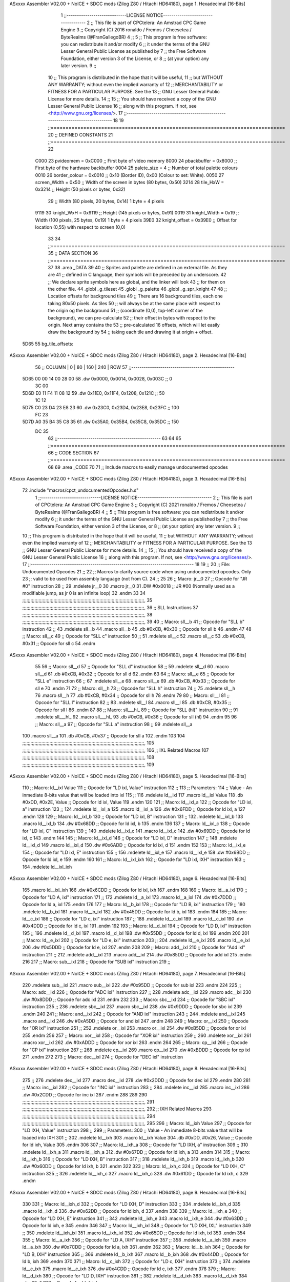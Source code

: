 ASxxxx Assembler V02.00 + NoICE + SDCC mods  (Zilog Z80 / Hitachi HD64180), page 1.
Hexadecimal [16-Bits]



                              1 ;;-----------------------------LICENSE NOTICE------------------------------------
                              2 ;;  This file is part of CPCtelera: An Amstrad CPC Game Engine 
                              3 ;;  Copyright (C) 2016 ronaldo / Fremos / Cheesetea / ByteRealms (@FranGallegoBR)
                              4 ;;
                              5 ;;  This program is free software: you can redistribute it and/or modify
                              6 ;;  it under the terms of the GNU Lesser General Public License as published by
                              7 ;;  the Free Software Foundation, either version 3 of the License, or
                              8 ;;  (at your option) any later version.
                              9 ;;
                             10 ;;  This program is distributed in the hope that it will be useful,
                             11 ;;  but WITHOUT ANY WARRANTY; without even the implied warranty of
                             12 ;;  MERCHANTABILITY or FITNESS FOR A PARTICULAR PURPOSE.  See the
                             13 ;;  GNU Lesser General Public License for more details.
                             14 ;;
                             15 ;;  You should have received a copy of the GNU Lesser General Public License
                             16 ;;  along with this program.  If not, see <http://www.gnu.org/licenses/>.
                             17 ;;-------------------------------------------------------------------------------
                             18 
                             19 ;;===============================================================================
                             20 ;; DEFINED CONSTANTS
                             21 ;;===============================================================================
                             22 
                     C000    23 pvideomem      = 0xC000  ;; First byte of video memory
                     8000    24 pbackbuffer    = 0x8000  ;; First byte of the hardware backbuffer
                     0004    25 palete_size    = 4       ;; Number of total palette colours
                     0010    26 border_colour  = 0x0010  ;; 0x10 (Border ID), 0x00 (Colour to set: White).
                     0050    27 screen_Width   = 0x50    ;; Width of the screen in bytes (80 bytes, 0x50)
                     3214    28 tile_HxW       = 0x3214  ;; Height (50 pixels or bytes,  0x32) 
                             29                          ;; Width  (80 pixels, 20 bytes, 0x14) 1 byte = 4 pixels
                     9119    30 knight_WxH     = 0x9119  ;; Height (145 pixels or bytes,  0x91) 
                     0019    31 knight_Width   = 0x19    ;; Width  (100 pixels, 25 bytes, 0x19) 1 byte = 4 pixels
                     39E0    32 knight_offset  = 0x39E0  ;; Offset for location (0,55) with respect to screen (0,0)
                             33 
                             34 ;;===============================================================================
                             35 ;; DATA SECTION
                             36 ;;===============================================================================
                             37 
                             38 .area _DATA
                             39 
                             40 ;; Sprites and palette are defined in an external file. As they are
                             41 ;; defined in C language, their symbols will be preceded by an underscore.
                             42 ;; We declare sprite symbols here as global, and the linker will look
                             43 ;; for them on the other file.
                             44 .globl _g_tileset
                             45 .globl _g_palette
                             46 .globl _g_spr_knight
                             47 
                             48 ;; Location offsets for background tiles
                             49 ;;    There are 16 background tiles, each one taking 80x50 pixels. As tiles
                             50 ;; will always be at the same place with respect to the origin og the background
                             51 ;; (coordinate (0,0), top-left corner of the background), we can pre-calculate
                             52 ;; their offset in bytes with respect to the origin. Next array contains the
                             53 ;; pre-calculated 16 offsets, which will let easily draw the background by
                             54 ;; taking each tile and drawing it at origin + offset.
   5D65                      55 bg_tile_offsets:
ASxxxx Assembler V02.00 + NoICE + SDCC mods  (Zilog Z80 / Hitachi HD64180), page 2.
Hexadecimal [16-Bits]



                             56 ;; COLUMN |   0   |  80   |  160  |  240  |   ROW
                             57 ;;--------------------------------------------------
   5D65 00 00 14 00 28 00    58        .dw 0x0000, 0x0014, 0x0028, 0x003C  ;;   0
        3C 00
   5D6D E0 11 F4 11 08 12    59        .dw 0x11E0, 0x11F4, 0x1208, 0x121C  ;;  50
        1C 12
   5D75 C0 23 D4 23 E8 23    60        .dw 0x23C0, 0x23D4, 0x23E8, 0x23FC  ;; 100
        FC 23
   5D7D A0 35 B4 35 C8 35    61        .dw 0x35A0, 0x35B4, 0x35C8, 0x35DC  ;; 150
        DC 35
                             62 ;;--------------------------------------------------
                             63 
                             64 
                             65 ;;===============================================================================
                             66 ;; CODE SECTION
                             67 ;;===============================================================================
                             68 
                             69 .area _CODE
                             70 
                             71 ;; Include macros to easily manage undocumented opcodes
ASxxxx Assembler V02.00 + NoICE + SDCC mods  (Zilog Z80 / Hitachi HD64180), page 3.
Hexadecimal [16-Bits]



                             72 .include "macros/cpct_undocumentedOpcodes.h.s"
                              1 ;;-----------------------------LICENSE NOTICE------------------------------------
                              2 ;;  This file is part of CPCtelera: An Amstrad CPC Game Engine 
                              3 ;;  Copyright (C) 2021 ronaldo / Fremos / Cheesetea / ByteRealms (@FranGallegoBR)
                              4 ;;
                              5 ;;  This program is free software: you can redistribute it and/or modify
                              6 ;;  it under the terms of the GNU Lesser General Public License as published by
                              7 ;;  the Free Software Foundation, either version 3 of the License, or
                              8 ;;  (at your option) any later version.
                              9 ;;
                             10 ;;  This program is distributed in the hope that it will be useful,
                             11 ;;  but WITHOUT ANY WARRANTY; without even the implied warranty of
                             12 ;;  MERCHANTABILITY or FITNESS FOR A PARTICULAR PURPOSE.  See the
                             13 ;;  GNU Lesser General Public License for more details.
                             14 ;;
                             15 ;;  You should have received a copy of the GNU Lesser General Public License
                             16 ;;  along with this program.  If not, see <http://www.gnu.org/licenses/>.
                             17 ;;-------------------------------------------------------------------------------
                             18 
                             19 ;;
                             20 ;; File: Undocumented Opcodes
                             21 ;;
                             22 ;;    Macros to clarify source code when using undocumented opcodes. Only
                             23 ;; valid to be used from assembly language (not from C).
                             24 ;;
                             25 
                             26 ;; Macro: jr__0
                             27 ;;    Opcode for "JR #0" instruction
                             28 ;; 
                             29 .mdelete jr__0
                             30 .macro jr__0
                             31    .DW #0x0018  ;; JR #00 (Normally used as a modifiable jump, as jr 0 is an infinite loop)
                             32 .endm
                             33 
                             34 ;;;;;;;;;;;;;;;;;;;;;;;;;;;;;;;;;;;;;;;;;;;;;;;;;;;;;;;;;;;;;;;;;;;;;;;;;;;;;;;;;;;;;;;;;;,
                             35 ;;;;;;;;;;;;;;;;;;;;;;;;;;;;;;;;;;;;;;;;;;;;;;;;;;;;;;;;;;;;;;;;;;;;;;;;;;;;;;;;;;;;;;;;;;,
                             36 ;; SLL Instructions
                             37 ;;;;;;;;;;;;;;;;;;;;;;;;;;;;;;;;;;;;;;;;;;;;;;;;;;;;;;;;;;;;;;;;;;;;;;;;;;;;;;;;;;;;;;;;;;,
                             38 ;;;;;;;;;;;;;;;;;;;;;;;;;;;;;;;;;;;;;;;;;;;;;;;;;;;;;;;;;;;;;;;;;;;;;;;;;;;;;;;;;;;;;;;;;;,
                             39 
                             40 ;; Macro: sll__b
                             41 ;;    Opcode for "SLL b" instruction
                             42 ;; 
                             43 .mdelete sll__b
                             44 .macro sll__b
                             45    .db #0xCB, #0x30  ;; Opcode for sll b
                             46 .endm
                             47 
                             48 ;; Macro: sll__c
                             49 ;;    Opcode for "SLL c" instruction
                             50 ;; 
                             51 .mdelete sll__c
                             52 .macro sll__c
                             53    .db #0xCB, #0x31  ;; Opcode for sll c
                             54 .endm
ASxxxx Assembler V02.00 + NoICE + SDCC mods  (Zilog Z80 / Hitachi HD64180), page 4.
Hexadecimal [16-Bits]



                             55 
                             56 ;; Macro: sll__d
                             57 ;;    Opcode for "SLL d" instruction
                             58 ;; 
                             59 .mdelete sll__d
                             60 .macro sll__d
                             61    .db #0xCB, #0x32  ;; Opcode for sll d
                             62 .endm
                             63 
                             64 ;; Macro: sll__e
                             65 ;;    Opcode for "SLL e" instruction
                             66 ;; 
                             67 .mdelete sll__e
                             68 .macro sll__e
                             69    .db #0xCB, #0x33  ;; Opcode for sll e
                             70 .endm
                             71 
                             72 ;; Macro: sll__h
                             73 ;;    Opcode for "SLL h" instruction
                             74 ;; 
                             75 .mdelete sll__h
                             76 .macro sll__h
                             77    .db #0xCB, #0x34  ;; Opcode for sll h
                             78 .endm
                             79 
                             80 ;; Macro: sll__l
                             81 ;;    Opcode for "SLL l" instruction
                             82 ;; 
                             83 .mdelete sll__l
                             84 .macro sll__l
                             85    .db #0xCB, #0x35  ;; Opcode for sll l
                             86 .endm
                             87 
                             88 ;; Macro: sll___hl_
                             89 ;;    Opcode for "SLL (hl)" instruction
                             90 ;; 
                             91 .mdelete sll___hl_
                             92 .macro sll___hl_
                             93    .db #0xCB, #0x36  ;; Opcode for sll (hl)
                             94 .endm
                             95 
                             96 ;; Macro: sll__a
                             97 ;;    Opcode for "SLL a" instruction
                             98 ;; 
                             99 .mdelete sll__a
                            100 .macro sll__a
                            101    .db #0xCB, #0x37  ;; Opcode for sll a
                            102 .endm
                            103 
                            104 ;;;;;;;;;;;;;;;;;;;;;;;;;;;;;;;;;;;;;;;;;;;;;;;;;;;;;;;;;;;;;;;;;;;;;;;;;;;;;;;;;;;;;;;;;;,
                            105 ;;;;;;;;;;;;;;;;;;;;;;;;;;;;;;;;;;;;;;;;;;;;;;;;;;;;;;;;;;;;;;;;;;;;;;;;;;;;;;;;;;;;;;;;;;,
                            106 ;; IXL Related Macros
                            107 ;;;;;;;;;;;;;;;;;;;;;;;;;;;;;;;;;;;;;;;;;;;;;;;;;;;;;;;;;;;;;;;;;;;;;;;;;;;;;;;;;;;;;;;;;;,
                            108 ;;;;;;;;;;;;;;;;;;;;;;;;;;;;;;;;;;;;;;;;;;;;;;;;;;;;;;;;;;;;;;;;;;;;;;;;;;;;;;;;;;;;;;;;;;,
                            109 
ASxxxx Assembler V02.00 + NoICE + SDCC mods  (Zilog Z80 / Hitachi HD64180), page 5.
Hexadecimal [16-Bits]



                            110 ;; Macro: ld__ixl    Value
                            111 ;;    Opcode for "LD ixl, Value" instruction
                            112 ;;  
                            113 ;; Parameters:
                            114 ;;    Value - An inmediate 8-bits value that will be loaded into ixl
                            115 ;; 
                            116 .mdelete ld__ixl
                            117 .macro ld__ixl    Value 
                            118    .db #0xDD, #0x2E, Value  ;; Opcode for ld ixl, Value
                            119 .endm
                            120 
                            121 ;; Macro: ld__ixl_a
                            122 ;;    Opcode for "LD ixl, a" instruction
                            123 ;; 
                            124 .mdelete ld__ixl_a
                            125 .macro ld__ixl_a
                            126    .dw #0x6FDD  ;; Opcode for ld ixl, a
                            127 .endm
                            128 
                            129 ;; Macro: ld__ixl_b
                            130 ;;    Opcode for "LD ixl, B" instruction
                            131 ;; 
                            132 .mdelete ld__ixl_b
                            133 .macro ld__ixl_b
                            134    .dw #0x68DD  ;; Opcode for ld ixl, b
                            135 .endm
                            136 
                            137 ;; Macro: ld__ixl_c
                            138 ;;    Opcode for "LD ixl, C" instruction
                            139 ;; 
                            140 .mdelete ld__ixl_c
                            141 .macro ld__ixl_c
                            142    .dw #0x69DD  ;; Opcode for ld ixl, c
                            143 .endm
                            144 
                            145 ;; Macro: ld__ixl_d
                            146 ;;    Opcode for "LD ixl, D" instruction
                            147 ;; 
                            148 .mdelete ld__ixl_d
                            149 .macro ld__ixl_d
                            150    .dw #0x6ADD  ;; Opcode for ld ixl, d
                            151 .endm
                            152 
                            153 ;; Macro: ld__ixl_e
                            154 ;;    Opcode for "LD ixl, E" instruction
                            155 ;; 
                            156 .mdelete ld__ixl_e
                            157 .macro ld__ixl_e
                            158    .dw #0x6BDD  ;; Opcode for ld ixl, e
                            159 .endm
                            160 
                            161 ;; Macro: ld__ixl_ixh
                            162 ;;    Opcode for "LD ixl, IXH" instruction
                            163 ;; 
                            164 .mdelete  ld__ixl_ixh
ASxxxx Assembler V02.00 + NoICE + SDCC mods  (Zilog Z80 / Hitachi HD64180), page 6.
Hexadecimal [16-Bits]



                            165 .macro ld__ixl_ixh
                            166    .dw #0x6CDD  ;; Opcode for ld ixl, ixh
                            167 .endm
                            168 
                            169 ;; Macro: ld__a_ixl
                            170 ;;    Opcode for "LD A, ixl" instruction
                            171 ;; 
                            172 .mdelete ld__a_ixl
                            173 .macro ld__a_ixl
                            174    .dw #0x7DDD  ;; Opcode for ld a, ixl
                            175 .endm
                            176 
                            177 ;; Macro: ld__b_ixl
                            178 ;;    Opcode for "LD B, ixl" instruction
                            179 ;; 
                            180 .mdelete ld__b_ixl
                            181 .macro ld__b_ixl
                            182    .dw #0x45DD  ;; Opcode for ld b, ixl
                            183 .endm
                            184 
                            185 ;; Macro: ld__c_ixl
                            186 ;;    Opcode for "LD c, ixl" instruction
                            187 ;; 
                            188 .mdelete ld__c_ixl
                            189 .macro ld__c_ixl
                            190    .dw #0x4DDD  ;; Opcode for ld c, ixl
                            191 .endm
                            192 
                            193 ;; Macro: ld__d_ixl
                            194 ;;    Opcode for "LD D, ixl" instruction
                            195 ;; 
                            196 .mdelete ld__d_ixl
                            197 .macro ld__d_ixl
                            198    .dw #0x55DD  ;; Opcode for ld d, ixl
                            199 .endm
                            200 
                            201 ;; Macro: ld__e_ixl
                            202 ;;    Opcode for "LD e, ixl" instruction
                            203 ;; 
                            204 .mdelete ld__e_ixl
                            205 .macro ld__e_ixl
                            206    .dw #0x5DDD  ;; Opcode for ld e, ixl
                            207 .endm
                            208 
                            209 ;; Macro: add__ixl
                            210 ;;    Opcode for "Add ixl" instruction
                            211 ;; 
                            212 .mdelete add__ixl
                            213 .macro add__ixl
                            214    .dw #0x85DD  ;; Opcode for add ixl
                            215 .endm
                            216 
                            217 ;; Macro: sub__ixl
                            218 ;;    Opcode for "SUB ixl" instruction
                            219 ;; 
ASxxxx Assembler V02.00 + NoICE + SDCC mods  (Zilog Z80 / Hitachi HD64180), page 7.
Hexadecimal [16-Bits]



                            220 .mdelete sub__ixl
                            221 .macro sub__ixl
                            222    .dw #0x95DD  ;; Opcode for sub ixl
                            223 .endm
                            224 
                            225 ;; Macro: adc__ixl
                            226 ;;    Opcode for "ADC ixl" instruction
                            227 ;; 
                            228 .mdelete adc__ixl
                            229 .macro adc__ixl
                            230    .dw #0x8DDD  ;; Opcode for adc ixl
                            231 .endm
                            232 
                            233 ;; Macro: sbc__ixl
                            234 ;;    Opcode for "SBC ixl" instruction
                            235 ;; 
                            236 .mdelete sbc__ixl
                            237 .macro sbc__ixl
                            238    .dw #0x9DDD  ;; Opcode for sbc ixl
                            239 .endm
                            240 
                            241 ;; Macro: and__ixl
                            242 ;;    Opcode for "AND ixl" instruction
                            243 ;; 
                            244 .mdelete and__ixl
                            245 .macro and__ixl
                            246    .dw #0xA5DD  ;; Opcode for and ixl
                            247 .endm
                            248 
                            249 ;; Macro: or__ixl
                            250 ;;    Opcode for "OR ixl" instruction
                            251 ;; 
                            252 .mdelete or__ixl
                            253 .macro or__ixl
                            254    .dw #0xB5DD  ;; Opcode for or ixl
                            255 .endm
                            256 
                            257 ;; Macro: xor__ixl
                            258 ;;    Opcode for "XOR ixl" instruction
                            259 ;; 
                            260 .mdelete xor__ixl
                            261 .macro xor__ixl
                            262    .dw #0xADDD  ;; Opcode for xor ixl
                            263 .endm
                            264 
                            265 ;; Macro: cp__ixl
                            266 ;;    Opcode for "CP ixl" instruction
                            267 ;; 
                            268 .mdelete cp__ixl
                            269 .macro cp__ixl
                            270    .dw #0xBDDD  ;; Opcode for cp ixl
                            271 .endm
                            272 
                            273 ;; Macro: dec__ixl
                            274 ;;    Opcode for "DEC ixl" instruction
ASxxxx Assembler V02.00 + NoICE + SDCC mods  (Zilog Z80 / Hitachi HD64180), page 8.
Hexadecimal [16-Bits]



                            275 ;; 
                            276 .mdelete dec__ixl
                            277 .macro dec__ixl
                            278    .dw #0x2DDD  ;; Opcode for dec ixl
                            279 .endm
                            280 
                            281 ;; Macro: inc__ixl
                            282 ;;    Opcode for "INC ixl" instruction
                            283 ;; 
                            284 .mdelete inc__ixl
                            285 .macro inc__ixl
                            286    .dw #0x2CDD  ;; Opcode for inc ixl
                            287 .endm
                            288 
                            289 
                            290 ;;;;;;;;;;;;;;;;;;;;;;;;;;;;;;;;;;;;;;;;;;;;;;;;;;;;;;;;;;;;;;;;;;;;;;;;;;;;;;;;;;;;;;;;;;,
                            291 ;;;;;;;;;;;;;;;;;;;;;;;;;;;;;;;;;;;;;;;;;;;;;;;;;;;;;;;;;;;;;;;;;;;;;;;;;;;;;;;;;;;;;;;;;;,
                            292 ;; IXH Related Macros
                            293 ;;;;;;;;;;;;;;;;;;;;;;;;;;;;;;;;;;;;;;;;;;;;;;;;;;;;;;;;;;;;;;;;;;;;;;;;;;;;;;;;;;;;;;;;;;,
                            294 ;;;;;;;;;;;;;;;;;;;;;;;;;;;;;;;;;;;;;;;;;;;;;;;;;;;;;;;;;;;;;;;;;;;;;;;;;;;;;;;;;;;;;;;;;;,
                            295 
                            296 ;; Macro: ld__ixh    Value
                            297 ;;    Opcode for "LD IXH, Value" instruction
                            298 ;;  
                            299 ;; Parameters:
                            300 ;;    Value - An inmediate 8-bits value that will be loaded into IXH
                            301 ;; 
                            302 .mdelete  ld__ixh
                            303 .macro ld__ixh    Value 
                            304    .db #0xDD, #0x26, Value  ;; Opcode for ld ixh, Value
                            305 .endm
                            306 
                            307 ;; Macro: ld__ixh_a
                            308 ;;    Opcode for "LD IXH, a" instruction
                            309 ;; 
                            310 .mdelete ld__ixh_a
                            311 .macro ld__ixh_a
                            312    .dw #0x67DD  ;; Opcode for ld ixh, a
                            313 .endm
                            314 
                            315 ;; Macro: ld__ixh_b
                            316 ;;    Opcode for "LD IXH, B" instruction
                            317 ;; 
                            318 .mdelete ld__ixh_b
                            319 .macro ld__ixh_b
                            320    .dw #0x60DD  ;; Opcode for ld ixh, b
                            321 .endm
                            322 
                            323 ;; Macro: ld__ixh_c
                            324 ;;    Opcode for "LD IXH, C" instruction
                            325 ;; 
                            326 .mdelete ld__ixh_c
                            327 .macro ld__ixh_c
                            328    .dw #0x61DD  ;; Opcode for ld ixh, c
                            329 .endm
ASxxxx Assembler V02.00 + NoICE + SDCC mods  (Zilog Z80 / Hitachi HD64180), page 9.
Hexadecimal [16-Bits]



                            330 
                            331 ;; Macro: ld__ixh_d
                            332 ;;    Opcode for "LD IXH, D" instruction
                            333 ;; 
                            334 .mdelete ld__ixh_d
                            335 .macro ld__ixh_d
                            336    .dw #0x62DD  ;; Opcode for ld ixh, d
                            337 .endm
                            338 
                            339 ;; Macro: ld__ixh_e
                            340 ;;    Opcode for "LD IXH, E" instruction
                            341 ;; 
                            342 .mdelete ld__ixh_e
                            343 .macro ld__ixh_e
                            344    .dw #0x63DD  ;; Opcode for ld ixh, e
                            345 .endm
                            346 
                            347 ;; Macro: ld__ixh_ixl
                            348 ;;    Opcode for "LD IXH, IXL" instruction
                            349 ;; 
                            350 .mdelete ld__ixh_ixl
                            351 .macro ld__ixh_ixl
                            352    .dw #0x65DD  ;; Opcode for ld ixh, ixl
                            353 .endm
                            354 
                            355 ;; Macro: ld__a_ixh
                            356 ;;    Opcode for "LD A, IXH" instruction
                            357 ;; 
                            358 .mdelete ld__a_ixh
                            359 .macro ld__a_ixh
                            360    .dw #0x7CDD  ;; Opcode for ld a, ixh
                            361 .endm
                            362 
                            363 ;; Macro: ld__b_ixh
                            364 ;;    Opcode for "LD B, IXH" instruction
                            365 ;; 
                            366 .mdelete ld__b_ixh
                            367 .macro ld__b_ixh
                            368    .dw #0x44DD  ;; Opcode for ld b, ixh
                            369 .endm
                            370 
                            371 ;; Macro: ld__c_ixh
                            372 ;;    Opcode for "LD c, IXH" instruction
                            373 ;; 
                            374 .mdelete ld__c_ixh
                            375 .macro ld__c_ixh
                            376    .dw #0x4CDD  ;; Opcode for ld c, ixh
                            377 .endm
                            378 
                            379 ;; Macro: ld__d_ixh
                            380 ;;    Opcode for "LD D, IXH" instruction
                            381 ;; 
                            382 .mdelete ld__d_ixh
                            383 .macro ld__d_ixh
                            384    .dw #0x54DD  ;; Opcode for ld d, ixh
ASxxxx Assembler V02.00 + NoICE + SDCC mods  (Zilog Z80 / Hitachi HD64180), page 10.
Hexadecimal [16-Bits]



                            385 .endm
                            386 
                            387 ;; Macro: ld__e_ixh
                            388 ;;    Opcode for "LD e, IXH" instruction
                            389 ;; 
                            390 .mdelete ld__e_ixh
                            391 .macro ld__e_ixh
                            392    .dw #0x5CDD  ;; Opcode for ld e, ixh
                            393 .endm
                            394 
                            395 ;; Macro: add__ixh
                            396 ;;    Opcode for "ADD IXH" instruction
                            397 ;; 
                            398 .mdelete add__ixh
                            399 .macro add__ixh
                            400    .dw #0x84DD  ;; Opcode for add ixh
                            401 .endm
                            402 
                            403 ;; Macro: sub__ixh
                            404 ;;    Opcode for "SUB IXH" instruction
                            405 ;; 
                            406 .mdelete sub__ixh
                            407 .macro sub__ixh
                            408    .dw #0x94DD  ;; Opcode for sub ixh
                            409 .endm
                            410 
                            411 ;; Macro: adc__ixh
                            412 ;;    Opcode for "ADC IXH" instruction
                            413 ;; 
                            414 .mdelete adc__ixh
                            415 .macro adc__ixh
                            416    .dw #0x8CDD  ;; Opcode for adc ixh
                            417 .endm
                            418 
                            419 ;; Macro: sbc__ixh
                            420 ;;    Opcode for "SBC IXH" instruction
                            421 ;; 
                            422 .mdelete sbc__ixh
                            423 .macro sbc__ixh
                            424    .dw #0x9CDD  ;; Opcode for sbc ixh
                            425 .endm
                            426 
                            427 ;; Macro: and__ixh
                            428 ;;    Opcode for "AND IXH" instruction
                            429 ;; 
                            430 .mdelete and__ixh
                            431 .macro and__ixh
                            432    .dw #0xA4DD  ;; Opcode for and ixh
                            433 .endm
                            434 
                            435 ;; Macro: or__ixh
                            436 ;;    Opcode for "OR IXH" instruction
                            437 ;; 
                            438 .mdelete or__ixh
                            439 .macro or__ixh
ASxxxx Assembler V02.00 + NoICE + SDCC mods  (Zilog Z80 / Hitachi HD64180), page 11.
Hexadecimal [16-Bits]



                            440    .dw #0xB4DD  ;; Opcode for or ixh
                            441 .endm
                            442 
                            443 ;; Macro: xor__ixh
                            444 ;;    Opcode for "XOR IXH" instruction
                            445 ;; 
                            446 .mdelete xor__ixh
                            447 .macro xor__ixh
                            448    .dw #0xACDD  ;; Opcode for xor ixh
                            449 .endm
                            450 
                            451 ;; Macro: cp__ixh
                            452 ;;    Opcode for "CP IXH" instruction
                            453 ;; 
                            454 .mdelete cp__ixh
                            455 .macro cp__ixh
                            456    .dw #0xBCDD  ;; Opcode for cp ixh
                            457 .endm
                            458 
                            459 ;; Macro: dec__ixh
                            460 ;;    Opcode for "DEC IXH" instruction
                            461 ;; 
                            462 .mdelete dec__ixh
                            463 .macro dec__ixh
                            464    .dw #0x25DD  ;; Opcode for dec ixh
                            465 .endm
                            466 
                            467 ;; Macro: inc__ixh
                            468 ;;    Opcode for "INC IXH" instruction
                            469 ;; 
                            470 .mdelete inc__ixh
                            471 .macro inc__ixh
                            472    .dw #0x24DD  ;; Opcode for inc ixh
                            473 .endm
                            474 
                            475 ;;;;;;;;;;;;;;;;;;;;;;;;;;;;;;;;;;;;;;;;;;;;;;;;;;;;;;;;;;;;;;;;;;;;;;;;;;;;;;;;;;;;;;;;;;,
                            476 ;;;;;;;;;;;;;;;;;;;;;;;;;;;;;;;;;;;;;;;;;;;;;;;;;;;;;;;;;;;;;;;;;;;;;;;;;;;;;;;;;;;;;;;;;;,
                            477 ;; IYL Related Macros
                            478 ;;;;;;;;;;;;;;;;;;;;;;;;;;;;;;;;;;;;;;;;;;;;;;;;;;;;;;;;;;;;;;;;;;;;;;;;;;;;;;;;;;;;;;;;;;,
                            479 ;;;;;;;;;;;;;;;;;;;;;;;;;;;;;;;;;;;;;;;;;;;;;;;;;;;;;;;;;;;;;;;;;;;;;;;;;;;;;;;;;;;;;;;;;;,
                            480 
                            481 ;; Macro: ld__iyl    Value
                            482 ;;    Opcode for "LD iyl, Value" instruction
                            483 ;;  
                            484 ;; Parameters:
                            485 ;;    Value - An inmediate 8-bits value that will be loaded into iyl
                            486 ;; 
                            487 .mdelete  ld__iyl
                            488 .macro ld__iyl    Value 
                            489    .db #0xFD, #0x2E, Value  ;; Opcode for ld iyl, Value
                            490 .endm
                            491 
                            492 ;; Macro: ld__iyl_a
                            493 ;;    Opcode for "LD iyl, a" instruction
                            494 ;; 
ASxxxx Assembler V02.00 + NoICE + SDCC mods  (Zilog Z80 / Hitachi HD64180), page 12.
Hexadecimal [16-Bits]



                            495 .mdelete ld__iyl_a
                            496 .macro ld__iyl_a
                            497    .dw #0x6FFD  ;; Opcode for ld iyl, a
                            498 .endm
                            499 
                            500 ;; Macro: ld__iyl_b
                            501 ;;    Opcode for "LD iyl, B" instruction
                            502 ;; 
                            503 .mdelete ld__iyl_b
                            504 .macro ld__iyl_b
                            505    .dw #0x68FD  ;; Opcode for ld iyl, b
                            506 .endm
                            507 
                            508 ;; Macro: ld__iyl_c
                            509 ;;    Opcode for "LD iyl, C" instruction
                            510 ;; 
                            511 .mdelete ld__iyl_c
                            512 .macro ld__iyl_c
                            513    .dw #0x69FD  ;; Opcode for ld iyl, c
                            514 .endm
                            515 
                            516 ;; Macro: ld__iyl_d
                            517 ;;    Opcode for "LD iyl, D" instruction
                            518 ;; 
                            519 .mdelete ld__iyl_d
                            520 .macro ld__iyl_d
                            521    .dw #0x6AFD  ;; Opcode for ld iyl, d
                            522 .endm
                            523 
                            524 ;; Macro: ld__iyl_e
                            525 ;;    Opcode for "LD iyl, E" instruction
                            526 ;; 
                            527 .mdelete ld__iyl_e
                            528 .macro ld__iyl_e
                            529    .dw #0x6BFD  ;; Opcode for ld iyl, e
                            530 .endm
                            531 
                            532 ;; Macro: ld__iyl_iyh
                            533 ;;    Opcode for "LD iyl, IXL" instruction
                            534 ;; 
                            535 .mdelete  ld__iyl_iyh
                            536 .macro ld__iyl_iyh
                            537    .dw #0x6CFD  ;; Opcode for ld iyl, ixl
                            538 .endm
                            539 
                            540 ;; Macro: ld__a_iyl
                            541 ;;    Opcode for "LD A, iyl" instruction
                            542 ;; 
                            543 .mdelete ld__a_iyl
                            544 .macro ld__a_iyl
                            545    .dw #0x7DFD  ;; Opcode for ld a, iyl
                            546 .endm
                            547 
                            548 ;; Macro: ld__b_iyl
                            549 ;;    Opcode for "LD B, iyl" instruction
ASxxxx Assembler V02.00 + NoICE + SDCC mods  (Zilog Z80 / Hitachi HD64180), page 13.
Hexadecimal [16-Bits]



                            550 ;; 
                            551 .mdelete ld__b_iyl
                            552 .macro ld__b_iyl
                            553    .dw #0x45FD  ;; Opcode for ld b, iyl
                            554 .endm
                            555 
                            556 ;; Macro: ld__c_iyl
                            557 ;;    Opcode for "LD c, iyl" instruction
                            558 ;; 
                            559 .mdelete ld__c_iyl
                            560 .macro ld__c_iyl
                            561    .dw #0x4DFD  ;; Opcode for ld c, iyl
                            562 .endm
                            563 
                            564 ;; Macro: ld__d_iyl
                            565 ;;    Opcode for "LD D, iyl" instruction
                            566 ;; 
                            567 .mdelete ld__d_iyl
                            568 .macro ld__d_iyl
                            569    .dw #0x55FD  ;; Opcode for ld d, iyl
                            570 .endm
                            571 
                            572 ;; Macro: ld__e_iyl
                            573 ;;    Opcode for "LD e, iyl" instruction
                            574 ;; 
                            575 .mdelete ld__e_iyl
                            576 .macro ld__e_iyl
                            577    .dw #0x5DFD  ;; Opcode for ld e, iyl
                            578 .endm
                            579 
                            580 ;; Macro: add__iyl
                            581 ;;    Opcode for "Add iyl" instruction
                            582 ;; 
                            583 .mdelete add__iyl
                            584 .macro add__iyl
                            585    .dw #0x85FD  ;; Opcode for add iyl
                            586 .endm
                            587 
                            588 ;; Macro: sub__iyl
                            589 ;;    Opcode for "SUB iyl" instruction
                            590 ;; 
                            591 .mdelete sub__iyl
                            592 .macro sub__iyl
                            593    .dw #0x95FD  ;; Opcode for sub iyl
                            594 .endm
                            595 
                            596 ;; Macro: adc__iyl
                            597 ;;    Opcode for "ADC iyl" instruction
                            598 ;; 
                            599 .mdelete adc__iyl
                            600 .macro adc__iyl
                            601    .dw #0x8DFD  ;; Opcode for adc iyl
                            602 .endm
                            603 
                            604 ;; Macro: sbc__iyl
ASxxxx Assembler V02.00 + NoICE + SDCC mods  (Zilog Z80 / Hitachi HD64180), page 14.
Hexadecimal [16-Bits]



                            605 ;;    Opcode for "SBC iyl" instruction
                            606 ;; 
                            607 .mdelete sbc__iyl
                            608 .macro sbc__iyl
                            609    .dw #0x9DFD  ;; Opcode for sbc iyl
                            610 .endm
                            611 
                            612 ;; Macro: and__iyl
                            613 ;;    Opcode for "AND iyl" instruction
                            614 ;; 
                            615 .mdelete and__iyl
                            616 .macro and__iyl
                            617    .dw #0xA5FD  ;; Opcode for and iyl
                            618 .endm
                            619 
                            620 ;; Macro: or__iyl
                            621 ;;    Opcode for "OR iyl" instruction
                            622 ;; 
                            623 .mdelete or__iyl
                            624 .macro or__iyl
                            625    .dw #0xB5FD  ;; Opcode for or iyl
                            626 .endm
                            627 
                            628 ;; Macro: xor__iyl
                            629 ;;    Opcode for "XOR iyl" instruction
                            630 ;; 
                            631 .mdelete xor__iyl
                            632 .macro xor__iyl
                            633    .dw #0xADFD  ;; Opcode for xor iyl
                            634 .endm
                            635 
                            636 ;; Macro: cp__iyl
                            637 ;;    Opcode for "CP iyl" instruction
                            638 ;; 
                            639 .mdelete cp__iyl
                            640 .macro cp__iyl
                            641    .dw #0xBDFD  ;; Opcode for cp iyl
                            642 .endm
                            643 
                            644 ;; Macro: dec__iyl
                            645 ;;    Opcode for "DEC iyl" instruction
                            646 ;; 
                            647 .mdelete dec__iyl
                            648 .macro dec__iyl
                            649    .dw #0x2DFD  ;; Opcode for dec iyl
                            650 .endm
                            651 
                            652 ;; Macro: inc__iyl
                            653 ;;    Opcode for "INC iyl" instruction
                            654 ;; 
                            655 .mdelete inc__iyl
                            656 .macro inc__iyl
                            657    .dw #0x2CFD  ;; Opcode for inc iyl
                            658 .endm
                            659 
ASxxxx Assembler V02.00 + NoICE + SDCC mods  (Zilog Z80 / Hitachi HD64180), page 15.
Hexadecimal [16-Bits]



                            660 ;;;;;;;;;;;;;;;;;;;;;;;;;;;;;;;;;;;;;;;;;;;;;;;;;;;;;;;;;;;;;;;;;;;;;;;;;;;;;;;;;;;;;;;;;;,
                            661 ;;;;;;;;;;;;;;;;;;;;;;;;;;;;;;;;;;;;;;;;;;;;;;;;;;;;;;;;;;;;;;;;;;;;;;;;;;;;;;;;;;;;;;;;;;,
                            662 ;; IYH Related Macros
                            663 ;;;;;;;;;;;;;;;;;;;;;;;;;;;;;;;;;;;;;;;;;;;;;;;;;;;;;;;;;;;;;;;;;;;;;;;;;;;;;;;;;;;;;;;;;;,
                            664 ;;;;;;;;;;;;;;;;;;;;;;;;;;;;;;;;;;;;;;;;;;;;;;;;;;;;;;;;;;;;;;;;;;;;;;;;;;;;;;;;;;;;;;;;;;,
                            665 
                            666 ;; Macro: ld__iyh    Value
                            667 ;;    Opcode for "LD iyh, Value" instruction
                            668 ;;  
                            669 ;; Parameters:
                            670 ;;    Value - An inmediate 8-bits value that will be loaded into iyh
                            671 ;; 
                            672 .mdelete  ld__iyh
                            673 .macro ld__iyh    Value 
                            674    .db #0xFD, #0x26, Value  ;; Opcode for ld iyh, Value
                            675 .endm
                            676 
                            677 ;; Macro: ld__iyh_a
                            678 ;;    Opcode for "LD iyh, a" instruction
                            679 ;; 
                            680 .mdelete ld__iyh_a
                            681 .macro ld__iyh_a
                            682    .dw #0x67FD  ;; Opcode for ld iyh, a
                            683 .endm
                            684 
                            685 ;; Macro: ld__iyh_b
                            686 ;;    Opcode for "LD iyh, B" instruction
                            687 ;; 
                            688 .mdelete ld__iyh_b
                            689 .macro ld__iyh_b
                            690    .dw #0x60FD  ;; Opcode for ld iyh, b
                            691 .endm
                            692 
                            693 ;; Macro: ld__iyh_c
                            694 ;;    Opcode for "LD iyh, C" instruction
                            695 ;; 
                            696 .mdelete ld__iyh_c
                            697 .macro ld__iyh_c
                            698    .dw #0x61FD  ;; Opcode for ld iyh, c
                            699 .endm
                            700 
                            701 ;; Macro: ld__iyh_d
                            702 ;;    Opcode for "LD iyh, D" instruction
                            703 ;; 
                            704 .mdelete ld__iyh_d
                            705 .macro ld__iyh_d
                            706    .dw #0x62FD  ;; Opcode for ld iyh, d
                            707 .endm
                            708 
                            709 ;; Macro: ld__iyh_e
                            710 ;;    Opcode for "LD iyh, E" instruction
                            711 ;; 
                            712 .mdelete ld__iyh_e
                            713 .macro ld__iyh_e
                            714    .dw #0x63FD  ;; Opcode for ld iyh, e
ASxxxx Assembler V02.00 + NoICE + SDCC mods  (Zilog Z80 / Hitachi HD64180), page 16.
Hexadecimal [16-Bits]



                            715 .endm
                            716 
                            717 ;; Macro: ld__iyh_iyl
                            718 ;;    Opcode for "LD iyh, IyL" instruction
                            719 ;; 
                            720 .mdelete  ld__iyh_iyl
                            721 .macro ld__iyh_iyl
                            722    .dw #0x65FD  ;; Opcode for ld iyh, iyl
                            723 .endm
                            724 
                            725 ;; Macro: ld__a_iyh
                            726 ;;    Opcode for "LD A, iyh" instruction
                            727 ;; 
                            728 .mdelete ld__a_iyh
                            729 .macro ld__a_iyh
                            730    .dw #0x7CFD  ;; Opcode for ld a, iyh
                            731 .endm
                            732 
                            733 ;; Macro: ld__b_iyh
                            734 ;;    Opcode for "LD B, iyh" instruction
                            735 ;; 
                            736 .mdelete ld__b_iyh
                            737 .macro ld__b_iyh
                            738    .dw #0x44FD  ;; Opcode for ld b, iyh
                            739 .endm
                            740 
                            741 ;; Macro: ld__c_iyh
                            742 ;;    Opcode for "LD c, iyh" instruction
                            743 ;; 
                            744 .mdelete ld__c_iyh
                            745 .macro ld__c_iyh
                            746    .dw #0x4CFD  ;; Opcode for ld c, iyh
                            747 .endm
                            748 
                            749 ;; Macro: ld__d_iyh
                            750 ;;    Opcode for "LD D, iyh" instruction
                            751 ;; 
                            752 .mdelete ld__d_iyh
                            753 .macro ld__d_iyh
                            754    .dw #0x54FD  ;; Opcode for ld d, iyh
                            755 .endm
                            756 
                            757 ;; Macro: ld__e_iyh
                            758 ;;    Opcode for "LD e, iyh" instruction
                            759 ;; 
                            760 .mdelete ld__e_iyh
                            761 .macro ld__e_iyh
                            762    .dw #0x5CFD  ;; Opcode for ld e, iyh
                            763 .endm
                            764 
                            765 ;; Macro: add__iyh
                            766 ;;    Opcode for "Add iyh" instruction
                            767 ;; 
                            768 .mdelete add__iyh
                            769 .macro add__iyh
ASxxxx Assembler V02.00 + NoICE + SDCC mods  (Zilog Z80 / Hitachi HD64180), page 17.
Hexadecimal [16-Bits]



                            770    .dw #0x84FD  ;; Opcode for add iyh
                            771 .endm
                            772 
                            773 ;; Macro: sub__iyh
                            774 ;;    Opcode for "SUB iyh" instruction
                            775 ;; 
                            776 .mdelete sub__iyh
                            777 .macro sub__iyh
                            778    .dw #0x94FD  ;; Opcode for sub iyh
                            779 .endm
                            780 
                            781 ;; Macro: adc__iyh
                            782 ;;    Opcode for "ADC iyh" instruction
                            783 ;; 
                            784 .mdelete adc__iyh
                            785 .macro adc__iyh
                            786    .dw #0x8CFD  ;; Opcode for adc iyh
                            787 .endm
                            788 
                            789 ;; Macro: sbc__iyh
                            790 ;;    Opcode for "SBC iyh" instruction
                            791 ;; 
                            792 .mdelete sbc__iyh
                            793 .macro sbc__iyh
                            794    .dw #0x9CFD  ;; Opcode for sbc iyh
                            795 .endm
                            796 
                            797 ;; Macro: and__iyh
                            798 ;;    Opcode for "AND iyh" instruction
                            799 ;; 
                            800 .mdelete and__iyh
                            801 .macro and__iyh
                            802    .dw #0xA4FD  ;; Opcode for and iyh
                            803 .endm
                            804 
                            805 ;; Macro: or__iyh
                            806 ;;    Opcode for "OR iyh" instruction
                            807 ;; 
                            808 .mdelete or__iyh
                            809 .macro or__iyh
                            810    .dw #0xB4FD  ;; Opcode for or iyh
                            811 .endm
                            812 
                            813 ;; Macro: xor__iyh
                            814 ;;    Opcode for "XOR iyh" instruction
                            815 ;; 
                            816 .mdelete xor__iyh
                            817 .macro xor__iyh
                            818    .dw #0xACFD  ;; Opcode for xor iyh
                            819 .endm
                            820 
                            821 ;; Macro: cp__iyh
                            822 ;;    Opcode for "CP iyh" instruction
                            823 ;; 
                            824 .mdelete cp__iyh
ASxxxx Assembler V02.00 + NoICE + SDCC mods  (Zilog Z80 / Hitachi HD64180), page 18.
Hexadecimal [16-Bits]



                            825 .macro cp__iyh
                            826    .dw #0xBCFD  ;; Opcode for cp iyh
                            827 .endm
                            828 
                            829 ;; Macro: dec__iyh
                            830 ;;    Opcode for "DEC iyh" instruction
                            831 ;; 
                            832 .mdelete dec__iyh
                            833 .macro dec__iyh
                            834    .dw #0x25FD  ;; Opcode for dec iyh
                            835 .endm
                            836 
                            837 ;; Macro: inc__iyh
                            838 ;;    Opcode for "INC iyh" instruction
                            839 ;; 
                            840 .mdelete inc__iyh
                            841 .macro inc__iyh
                            842    .dw #0x24FD  ;; Opcode for inc iyh
                            843 .endm
ASxxxx Assembler V02.00 + NoICE + SDCC mods  (Zilog Z80 / Hitachi HD64180), page 19.
Hexadecimal [16-Bits]



                             73 
                             74 ;; Symbols with the names of the CPCtelera functions we want to use
                             75 ;; must be declared globl to be recognized by the compiler. Later on,
                             76 ;; linker will do its job and make the calls go to function code.
                             77 .globl cpct_disableFirmware_asm
                             78 .globl cpct_setVideoMode_asm
                             79 .globl cpct_setPalette_asm
                             80 .globl cpct_setPALColour_asm
                             81 .globl cpct_drawSprite_asm
                             82 .globl cpct_drawSpriteMasked_asm
                             83 .globl cpct_hflipSpriteMaskedM1_asm
                             84 .globl cpct_setVideoMemoryPage_asm
                             85 
                             86 ;;;;;;;;;;;;;;;;;;;;;;;;;;;;;;;;;;;;;;;;;;;;;;;;;;;;;;;;;;;;;;;;;;;;;;;;;;;;;;;
                             87 ;;;;;;;;;;;;;;;;;;;;;;;;;;;;;;;;;;;;;;;;;;;;;;;;;;;;;;;;;;;;;;;;;;;;;;;;;;;;;;;
                             88 ;; FUNC: initialize
                             89 ;;    Sets CPC to its initial status
                             90 ;; DESTROYS:
                             91 ;;    AF, BC, DE, HL
                             92 ;;
   5B36                      93 initialize::
                             94    ;; Disable Firmware
   5B36 CD 54 5D      [17]   95    call  cpct_disableFirmware_asm   ;; Disable firmware
                             96 
                             97    ;; Set Mode 1
   5B39 0E 01         [ 7]   98    ld    c, #1                      ;; C = 1 (New video mode)
   5B3B CD 47 5D      [17]   99    call  cpct_setVideoMode_asm      ;; Set Mode 1
                            100    
                            101    ;; Set Palette
   5B3E 21 40 00      [10]  102    ld    hl, #_g_palette            ;; HL = pointer to the start of the palette array
   5B41 11 04 00      [10]  103    ld    de, #palete_size           ;; DE = Size of the palette array (num of colours)
   5B44 CD 0A 5C      [17]  104    call  cpct_setPalette_asm        ;; Set the new palette
                            105 
                            106    ;; Change border colour
   5B47 21 10 00      [10]  107    ld    hl, #border_colour         ;; L=Border colour value, H=Palette Colour to be set (Border=16)
   5B4A CD 1D 5C      [17]  108    call  cpct_setPALColour_asm      ;; Set the border (colour 16)
                            109 
   5B4D C9            [10]  110    ret                              ;; return
                            111 
                            112 ;;;;;;;;;;;;;;;;;;;;;;;;;;;;;;;;;;;;;;;;;;;;;;;;;;;;;;;;;;;;;;;;;;;;;;;;;;;;;;;
                            113 ;;;;;;;;;;;;;;;;;;;;;;;;;;;;;;;;;;;;;;;;;;;;;;;;;;;;;;;;;;;;;;;;;;;;;;;;;;;;;;;
                            114 ;; FUNC: drawBackgroundTiles
                            115 ;;    Draws as many background tiles as the number in IXL, picking their offsets
                            116 ;; from the offset vector provided in HL, and the pointers to the tiles from 
                            117 ;; the tile vector provided in BC. All tiles will be drawn one by one, in order.
                            118 ;; 
                            119 ;; INPUT:
                            120 ;;    HL: Pointer to the offsets vector (to place tiles in video memory)
                            121 ;;    DE: Pointer to the place in video memory where background is to be drawn
                            122 ;;    BC: Pointer to the tiles that will be drawn
                            123 ;;    IXL:Number of tiles to draw
                            124 ;;    
                            125 ;; DESTROYS:
                            126 ;;    AF, BC, HL, IXL
                            127 ;;
ASxxxx Assembler V02.00 + NoICE + SDCC mods  (Zilog Z80 / Hitachi HD64180), page 20.
Hexadecimal [16-Bits]



   5B4E                     128 drawBackgroundTiles::
                            129 
   5B4E                     130 next_tile:
   5B4E D5            [11]  131    push  de       ;; Save DE (Pointer to the origin of the background (0,0) coordinates)
                            132 
                            133    ;; Make DE Point to the place where the next tile is to be drawn, that is
                            134    ;;   DE += (HL), as DE points to the origin (0,0) of the background and HL points
                            135    ;; to the Offset to be added to point to the place where the tile should be drawn
   5B4F 7B            [ 4]  136    ld     a, e    ;; | E += (HL) as HL points to the Least Significant Byte of
   5B50 86            [ 7]  137    add  (hl)      ;; |  the offset to be added to DE (remember that Z80 is little endian)
   5B51 5F            [ 4]  138    ld     e, a    ;; |
                            139    
   5B52 23            [ 6]  140    inc   hl       ;; HL++, HL points now to the Most Significant Byte of the offset value
                            141 
   5B53 7A            [ 4]  142    ld     a, d    ;; | D += (HL) + Carry, as HL points to the MSB of the offset and
   5B54 8E            [ 7]  143    adc  (hl)      ;; |   Carry contains the carry of the last E += (HL) operation.
   5B55 57            [ 4]  144    ld     d, a    ;; |
                            145 
                            146    ;; Make HL point to the offset for the next tile to be drawn, then save it
   5B56 23            [ 6]  147    inc   hl       ;; HL++, so HL points to the LSB of the offset for the next tile to be drawn
   5B57 E5            [11]  148    push  hl       ;; Save HL in the stack to recover it for next loop iteration
                            149 
                            150    ;; Now that DE points to the place in video memory where the tile should be drawn,
                            151    ;; make HL point to the sprite (the tile) that should be drawn there. Get that 
                            152    ;; pointer from (BC), that points to the next element in the _g_tileset array, that is,
                            153    ;; the next sprite (tile) to be drawn
   5B58 0A            [ 7]  154    ld     a, (bc) ;; A = LSB from the pointer to the next tile to be drawn
   5B59 6F            [ 4]  155    ld     l, a    ;; L = A = LSB
   5B5A 03            [ 6]  156    inc   bc       ;; BC++, so that BC points to the MSB of the next tile to be drawn
   5B5B 0A            [ 7]  157    ld     a, (bc) ;; A = MSB from the pointer to the next tile to be drawn
   5B5C 67            [ 4]  158    ld     h, a    ;; H = A = MSB (Now HL Points to the next tile to be drawn)
                            159 
                            160    ;; Make BC point to the pointer to the next sprite (tile) to be drawn and save it
   5B5D 03            [ 6]  161    inc   bc       ;; BC++, so that it points to the LSB of the next sprite (tile) in the _g_tileset
   5B5E C5            [11]  162    push  bc       ;; Save BC in the stack to recover it for next loop iteration
                            163 
                            164    ;; Draw the tile.
                            165    ;; HL already points to the sprite
                            166    ;; DE already points to the memory location where to draw it
   5B5F 01 14 32      [10]  167    ld    bc, #tile_HxW           ;; BC = Sprite WidthxHeight
   5B62 CD 74 5C      [17]  168    call  cpct_drawSprite_asm     ;; Draw the sprite on the screen
                            169 
                            170    ;; Recover saved values for next iteration from the stack
   5B65 C1            [10]  171    pop   bc       ;; BC points to the pointer to the next sprite (tile) to be drawn
   5B66 E1            [10]  172    pop   hl       ;; HL points to the offset with respect to (0,0) where next tile should be drawn
   5B67 D1            [10]  173    pop   de       ;; DE points to the origin (0,0) in video memory where background is being drawn
                            174 
   0032                     175    dec__ixl         ;; IXL--, one less tile to be drawn
   5B68 DD 2D                 1    .dw #0x2DDD  ;; Opcode for dec ixl
   5B6A 20 E2         [12]  176    jr nz, next_tile ;; If IXL!=0, there are still some tiles to be drawn, so continue
                            177 
   5B6C C9            [10]  178    ret            ;; Return
                            179 
                            180 ;;;;;;;;;;;;;;;;;;;;;;;;;;;;;;;;;;;;;;;;;;;;;;;;;;;;;;;;;;;;;;;;;;;;;;;;;;;;;;;
                            181 ;;;;;;;;;;;;;;;;;;;;;;;;;;;;;;;;;;;;;;;;;;;;;;;;;;;;;;;;;;;;;;;;;;;;;;;;;;;;;;;
ASxxxx Assembler V02.00 + NoICE + SDCC mods  (Zilog Z80 / Hitachi HD64180), page 21.
Hexadecimal [16-Bits]



                            182 ;; FUNC: switch_screen_buffer
                            183 ;;    Switches between front buffer and backbuffer.
                            184 ;;
                            185 ;; DESTROYS:
                            186 ;;    AF, BC, HL
                            187 ;;
   5B6D 80                  188 screen_buffer: .db >pbackbuffer  ;; This variable holds the upper byte of the memory address of the screen backbuffer 
                            189                                  ;; It changes every time buffers are switched, so it always contains backbuffer address.
   5B6E                     190 switch_screen_buffer::
                            191    ;; Check which one of the buffers is actually tagged as backbuffer (0xC000 or 0x8000)
   5B6E 21 6D 5B      [10]  192    ld   hl, #screen_buffer    ;; HL points to the variable holding actual backbuffer address Most Significant Byte 
   5B71 7E            [ 7]  193    ld    a, (hl)              ;; A = backbuffer address MSB (0xC0 or 0x80)
   5B72 FE C0         [ 7]  194    cp #0xC0                   ;; Check if it is 0xC00
   5B74 28 08         [12]  195    jr    z, to_back_buffer    ;; If it is 0xC000, set it to 0x8000
                            196 
   5B76                     197 to_front_buffer:
                            198    ;; Actual backbuffer is 0x8000. Switch to 0xC000
   5B76 36 C0         [10]  199    ld (hl), #>pvideomem               ;; Save 0xC0 as new backbuffer address MSB
   5B78 2E 20         [ 7]  200    ld    l, #0x20                     ;; | Then show new frontbuffer (0x8000) 
   5B7A CD 14 5D      [17]  201    call  cpct_setVideoMemoryPage_asm  ;; | ... in the screen
                            202    
   5B7D C9            [10]  203    ret                        ;; And Return
                            204 
   5B7E                     205 to_back_buffer:
                            206    ;; Actual backbuffer is 0xC000. Switch to 0x8000
   5B7E 36 80         [10]  207    ld (hl), #>pbackbuffer             ;; Save 0x80 as new backbuffer address MSB
   5B80 2E 30         [ 7]  208    ld    l, #0x30                     ;; | Then show new frontbuffer (0x8000) 
   5B82 CD 14 5D      [17]  209    call  cpct_setVideoMemoryPage_asm  ;; | ... in the screen
                            210 
   5B85 C9            [10]  211    ret                        ;; And Return
                            212 
                            213 ;;;;;;;;;;;;;;;;;;;;;;;;;;;;;;;;;;;;;;;;;;;;;;;;;;;;;;;;;;;;;;;;;;;;;;;;;;;;;;;
                            214 ;;;;;;;;;;;;;;;;;;;;;;;;;;;;;;;;;;;;;;;;;;;;;;;;;;;;;;;;;;;;;;;;;;;;;;;;;;;;;;;
                            215 ;; FUNC: redrawKnight
                            216 ;;    Erases previous location of the Knight by repainting tiles 4-15 (3 down
                            217 ;; lines of the screen), then draws the knight again over clear background
                            218 ;; 
                            219 ;; INPUTS:
                            220 ;;    DE: Pointer to the start of video memory buffer where the knight will be drawn
                            221 ;; 
                            222 ;; DESTROYS:
                            223 ;;    AF, BC, DE, HL
                            224 ;;
   5B86 00                  225 knight_x:      .db 00   ;; Column where the knight is actually located
   5B87 00                  226 knight_dir:    .db 00   ;; Direction towards the knight is looking at (0: right, 1: left)
                            227 
   5B88                     228 redrawKnight::
                     0008   229    omitted = 4*2        ;; To draw tiles 4-15 we must omit 4 of them. As each pointer takes 2 bytes, 
                            230                         ;; ... we need to advance 4*2 bytes in the array to reach tile 4.
                            231 
                            232    ;; Erase previous sprite drawing 3 down rows of tiles
   0052                     233    ld__ixl #12                           ;; IXL=12, as we want to paint 12 tiles (4-15)
   5B88 DD 2E 0C              1    .db #0xDD, #0x2E, #12  ;; Opcode for ld ixl, Value
   5B8B 21 6D 5D      [10]  234    ld    hl, #bg_tile_offsets + omitted  ;; HL points to the offset of tile 4, the first one to be drawn
   5B8E 01 4C 00      [10]  235    ld    bc, #_g_tileset + omitted       ;; BC points to the sprite of tile 4
ASxxxx Assembler V02.00 + NoICE + SDCC mods  (Zilog Z80 / Hitachi HD64180), page 22.
Hexadecimal [16-Bits]



   5B91 CD 4E 5B      [17]  236    call  drawBackgroundTiles             ;; Draw the 12 tiles of the 3 down rows to erase previous sprite
                            237 
                            238    ;; Calculate location of the knight at the screen
                            239    ;; (DE already points to the start of video memory buffer)
   5B94 21 E0 39      [10]  240    ld    hl, #knight_offset         ;; HL holds the offset of the location (0,Knight_Y) with respect to the start of video memory
   5B97 19            [11]  241    add   hl, de                     ;; HL += DE. HL know points to (0,Y) location in the video memory buffer
   5B98 3A 86 5B      [13]  242    ld     a, (knight_x)             ;; A = Knight_X (Column where the knight is located)
   5B9B 85            [ 4]  243    add    l                         ;; | HL += A  (HL += Knight_X)
   5B9C 6F            [ 4]  244    ld     l, a                      ;; |    To make HL point to (X,Y) location in the video memory buffer
   5B9D 8C            [ 4]  245    adc    h                         ;; |
   5B9E 95            [ 4]  246    sub    l                         ;; |
   5B9F 67            [ 4]  247    ld     h, a                      ;; |
   5BA0 EB            [ 4]  248    ex    de, hl                     ;; DE Points to (X,Y) location in the video memory buffer, where Knight will be drawn
   5BA1 21 E4 3E      [10]  249    ld    hl, #_g_spr_knight         ;; HL Points to the sprite of the knight with interlaced mask
   5BA4 01 19 91      [10]  250    ld    bc, #knight_WxH            ;; BC Holds dimensions of the knight (HxW)
   5BA7 CD 1D 5D      [17]  251    call  cpct_drawSpriteMasked_asm  ;; Draw the sprite of the knight in the video memory buffer
                            252 
   5BAA C9            [10]  253    ret         ;; Return
                            254 
                            255 ;;;;;;;;;;;;;;;;;;;;;;;;;;;;;;;;;;;;;;;;;;;;;;;;;;;;;;;;;;;;;;;;;;;;;;;;;;;;;;;
                            256 ;;;;;;;;;;;;;;;;;;;;;;;;;;;;;;;;;;;;;;;;;;;;;;;;;;;;;;;;;;;;;;;;;;;;;;;;;;;;;;;
                            257 ;; FUNC: moveKnight
                            258 ;;    Moves the knight till the end of the screen, makes it turn, returns back
                            259 ;; and repeats
                            260 ;; 
                            261 ;; DESTROYS:
                            262 ;;    AF, BC, HL
                            263 ;;
   5BAB                     264 moveKnight::
   5BAB 3A 87 5B      [13]  265    ld     a, (knight_dir)     ;; A = Direction towards the knight is looking at (0: right, 1: left)
   5BAE 3D            [ 4]  266    dec    a                   ;; A-- (to check which one is the actual direction)
   5BAF 3A 86 5B      [13]  267    ld     a, (knight_x)       ;; A = Knight_X (Present column of the knight, that must be updated)
   5BB2 28 09         [12]  268    jr     z, move_left        ;; If Zero, then Knight_dir was 1, so it is looking to the left (jump)
                            269                               ;; ... else it is looking to the right (continue)
   5BB4                     270 move_right:
   5BB4 3C            [ 4]  271    inc    a                        ;; A++, to move knight to the right
   5BB5 32 86 5B      [13]  272    ld (knight_x), a                ;; Store new location of the knight
   5BB8 FE 37         [ 7]  273    cp #screen_Width - knight_Width ;; Check if the Knight has arrived to the right border of the screen
   5BBA 28 07         [12]  274    jr     z, turn_around           ;; If Zero, night has arrived to the right border, jump to turn_around section
   5BBC C9            [10]  275    ret                             ;; Else, nothing more to do, so return.
                            276 
   5BBD                     277 move_left:
   5BBD 3D            [ 4]  278    dec    a                        ;; A--, to move knight to the left
   5BBE 32 86 5B      [13]  279    ld (knight_x), a                ;; Store new location of the knight
   5BC1 B7            [ 4]  280    or     a                        ;; Check present value of A to know if it is 0 or not
   5BC2 C0            [11]  281    ret   nz                        ;; If A wasn't 0, left limit has not been reached by the knight, so return
                            282                                    ;; Else (A=0), knight is at left limit, so continue to turn it around
                            283 
   5BC3                     284 turn_around:
   5BC3 3A 87 5B      [13]  285    ld     a, (knight_dir)          ;; A=Direction towards the knight is looking at (0: right, 1:left)
   5BC6 EE 01         [ 7]  286    xor   #1                        ;; Change direction by altering the Least Significant Bit (0->1, 1->0)
   5BC8 32 87 5B      [13]  287    ld  (knight_dir), a             ;; Store new direction in knight_dir variable
   5BCB 01 19 91      [10]  288    ld    bc, #knight_WxH           ;; BC=Dimensions of the knight sprite
   5BCE 21 E4 3E      [10]  289    ld    hl, #_g_spr_knight        ;; HL=Pointer to the start of the knight sprite
   5BD1 CD 27 5C      [17]  290    call  cpct_hflipSpriteMaskedM1_asm ;; Horizontally flip the knight sprite, along with its mask
ASxxxx Assembler V02.00 + NoICE + SDCC mods  (Zilog Z80 / Hitachi HD64180), page 23.
Hexadecimal [16-Bits]



                            291 
   5BD4 C9            [10]  292    ret      ;; Return
                            293 
                            294 
                            295 ;;;;;;;;;;;;;;;;;;;;;;;;;;;;;;;;;;;;;;;;;;;;;;;;;;;;;;;;;;;;;;;;;;;;;;;;;;;;;;;
                            296 ;;;;;;;;;;;;;;;;;;;;;;;;;;;;;;;;;;;;;;;;;;;;;;;;;;;;;;;;;;;;;;;;;;;;;;;;;;;;;;;
                            297 ;; MAIN function. This is the entry point of the application.
                            298 ;;    _main:: global symbol is required for correctly compiling and linking
                            299 ;;
   5BD5                     300 _main:: 
                            301    ;; First of all, move Stack Pointer (SP) out of the video memory buffers we want
                            302    ;; to use. By default, it is placed at 0xC000 and stack grows backwards. As we
                            303    ;; want to use 0x8000-0xBFFF and 0xC000-0xFFFF as video memory buffers, stack must
                            304    ;; be moved to other place. We will place it at 0x8000, knowing that it grows backwards.
   5BD5 31 00 80      [10]  305    ld    sp, #0x8000           ;; Move stack pointer to 0x8000, outside video memory buffers
                            306 
                            307    ;; Initialize the CPC (Stack initialization cannot be inside this function, 
                            308    ;; as return address for a call is stored in the stack and changing stack
                            309    ;; location inside the function will make us return to a random place on RET)
   5BD8 CD 36 5B      [17]  310    call  initialize            ;; Call to CPC initialization function
                            311 
                            312    ;; Draw first tile row in the main video memory buffer (0xC000-0xFFFF)
                            313    ;; (We don't need to draw the other 3 rows, as they will be drawn by redrawKnight function)
   00A5                     314    ld__ixl #4                  ;; IXL will act as counter for the number of tiles
   5BDB DD 2E 04              1    .db #0xDD, #0x2E, #4  ;; Opcode for ld ixl, Value
   5BDE 21 65 5D      [10]  315    ld    hl, #bg_tile_offsets  ;; HL points to the start of the memory offsets for tiles
   5BE1 01 44 00      [10]  316    ld    bc, #_g_tileset       ;; BC points to the start of the tileset
   5BE4 11 00 C0      [10]  317    ld    de, #pvideomem        ;; DE points to the start of video memory, where Background should be drawn
   5BE7 CD 4E 5B      [17]  318    call  drawBackgroundTiles   ;; Draw the background
                            319 
                            320    ;; Draw first tile row in the secondary video memory buffer (0x8000-0xBFFF)
   00B4                     321    ld__ixl #4                  ;; IXL will act as counter for the number of tiles
   5BEA DD 2E 04              1    .db #0xDD, #0x2E, #4  ;; Opcode for ld ixl, Value
   5BED 21 65 5D      [10]  322    ld    hl, #bg_tile_offsets  ;; HL points to the start of the memory offsets for tiles
   5BF0 01 44 00      [10]  323    ld    bc, #_g_tileset       ;; BC points to the start of the tileset
   5BF3 11 00 80      [10]  324    ld    de, #pbackbuffer      ;; DE points to the start of video memory, where Background should be drawn
   5BF6 CD 4E 5B      [17]  325    call  drawBackgroundTiles   ;; Draw the background
                            326 
   5BF9                     327 loop:
                            328    ;; Redraw the Knight, but do it in the screen back buffer. This way, we prevent flickering
                            329    ;; due to taking too much time drawing the knight. As it is drawn outside present video memory,
                            330    ;; screen will not change a single bit while this drawing takes place
   5BF9 3A 6D 5B      [13]  331    ld    a, (screen_buffer)   ;; A=Most significant Byte of the video memory back buffer
   5BFC 57            [ 4]  332    ld    d, a                 ;; | Make DE Point to video memory back buffer
   5BFD 1E 00         [ 7]  333    ld    e, #0                ;; |  D = MSB, E = 0, so DE = 0xC000 or 0x8000
   5BFF CD 88 5B      [17]  334    call  redrawKnight         ;; Draw the knight at its concrete offset respect to video memory backbuffer
                            335 
                            336    ;; After drawing the Knight in the back buffer, we switch both buffers rapidly
                            337    ;; And the new location of the Knight will be shown in the screen, without flickering
   5C02 CD 6E 5B      [17]  338    call  switch_screen_buffer ;; Switch buffers after drawing the knight. 
                            339 
                            340    ;; Update Knight's location for next iteration of the look
   5C05 CD AB 5B      [17]  341    call  moveKnight           ;; move the knight
                            342 
   5C08 18 EF         [12]  343    jr    loop                 ;; Repeat forever

